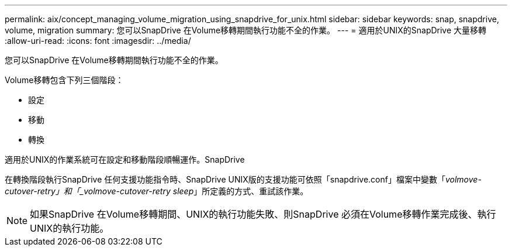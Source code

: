 ---
permalink: aix/concept_managing_volume_migration_using_snapdrive_for_unix.html 
sidebar: sidebar 
keywords: snap, snapdrive, volume, migration 
summary: 您可以SnapDrive 在Volume移轉期間執行功能不全的作業。 
---
= 適用於UNIX的SnapDrive 大量移轉
:allow-uri-read: 
:icons: font
:imagesdir: ../media/


[role="lead"]
您可以SnapDrive 在Volume移轉期間執行功能不全的作業。

Volume移轉包含下列三個階段：

* 設定
* 移動
* 轉換


適用於UNIX的作業系統可在設定和移動階段順暢運作。SnapDrive

在轉換階段執行SnapDrive 任何支援功能指令時、SnapDrive UNIX版的支援功能可依照「snapdrive.conf」檔案中變數「_volmove-cutover-retry」和「_volmove-cutover-retry sleep_」所定義的方式、重試該作業。


NOTE: 如果SnapDrive 在Volume移轉期間、UNIX的執行功能失敗、則SnapDrive 必須在Volume移轉作業完成後、執行UNIX的執行功能。
